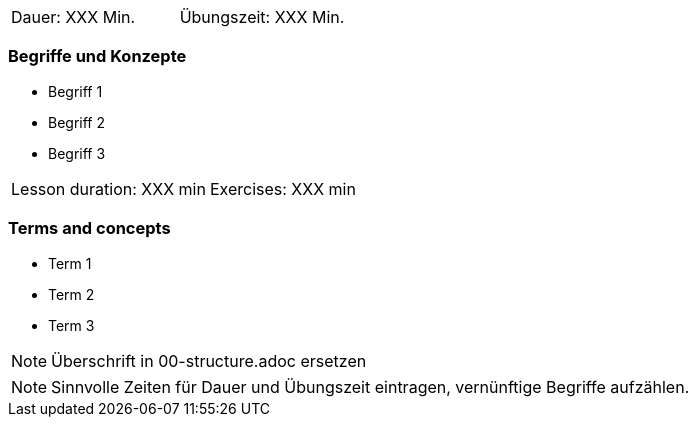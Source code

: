 // tag::DE[]
|===
| Dauer: XXX Min. | Übungszeit: XXX Min.
|===

=== Begriffe und Konzepte
* Begriff 1
* Begriff 2
* Begriff 3

// end::DE[]

// tag::EN[]
|===
| Lesson duration: XXX min | Exercises: XXX min
|===

=== Terms and concepts
* Term 1
* Term 2
* Term 3
// end::EN[]


// tag::REMARK[]
[NOTE]
====
Überschrift in 00-structure.adoc ersetzen
====
// end::REMARK[]

// tag::REMARK[]
[NOTE]
====
Sinnvolle Zeiten für Dauer und Übungszeit eintragen, vernünftige Begriffe aufzählen.
====
// end::REMARK[]
